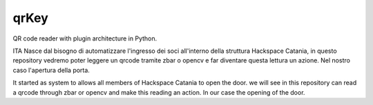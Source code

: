 qrKey
=====

QR code reader with plugin architecture in Python.

ITA
Nasce dal bisogno di automatizzare l'ingresso dei soci all'interno della struttura Hackspace Catania,
in questo repository vedremo poter leggere un qrcode tramite zbar o opencv e far diventare questa
lettura un azione.
Nel nostro caso l'apertura della porta.

It started as system to allows all members of Hackspace Catania to open the door.
we will see in this repository can read a qrcode through zbar or opencv and make this
reading an action.
In our case the opening of the door.
